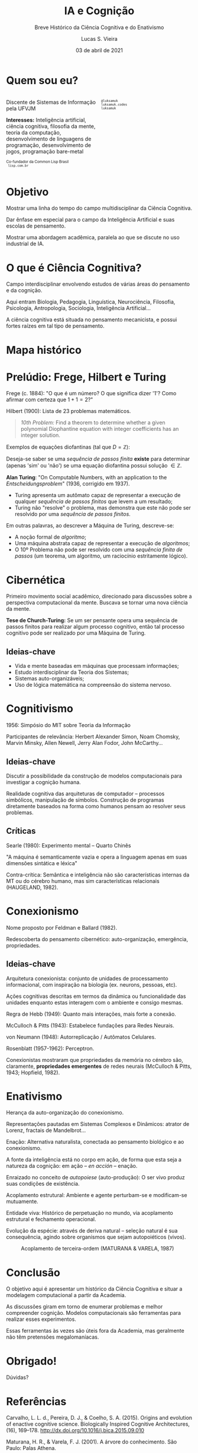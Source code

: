 #+TITLE: IA e Cognição
#+SUBTITLE: Breve Histórico da Ciência Cognitiva e do Enativismo
#+ROAM_KEY: enactivism enativismo cogsci
#+STARTUP: showall
#+author: Lucas S. Vieira
#+email: lucasvieira@protonmail.com
#+language: pt_BR
#+date: 03 de abril de 2021
#+startup: latexpreview showall inlineimages

# Reveal
#+reveal_margin: 0.2
#+reveal_trans: linear
#+reveal_theme: black
#+reveal_plugins: (print-pdf zoom)
#+options: num:nil timestamp:nil toc:nil
#+reveal_init_options: slideNumber:true

#+reveal_title_slide: <h3>%t:<br/>%s<br/><br/>%a</h3><br/><p>%e<br/>%d</p>

:HTML_OPTIONS:
#+html_head: <link rel="stylesheet" href="https://cdnjs.cloudflare.com/ajax/libs/font-awesome/4.7.0/css/font-awesome.min.css">

#+html: <style>
#+html: .container{
#+html:     display: flex;
#+html: }
#+html: .col{
#+html:     flex: 1;
#+html: }
#+html: </style>
:END:

* Quem sou eu?

# container begin
#+html: <div class="container">

# Column begin
#+html: <div class="col">
#+attr_html: :style font-size:0.7em;text-align:left;
Discente de Sistemas de Informação pela UFVJM

#+attr_html: :style font-size:0.7em;text-align:left;
*Interesses:* Inteligência  artificial, ciência cognitiva,  filosofia da
mente,  teoria   da  computação,  desenvolvimento  de   linguagens  de
programação, desenvolvimento de jogos, programação bare-metal

#+html: <div style="font-size:0.7em;text-align:left;">
#+html: <p>Co-fundador da Common Lisp Brasil
#+html: <br/>
#+html: <i class="fa fa-globe" aria-hidden="true"></i><code> lisp.com.br</code>
#+html: </p></div>

# Column end
#+html: </div>

# Column begin
#+html: <div class="col">

#+attr_html: :width 200
#+attr_org: :width 200
[[file:img/eu.jpg]]

#+html: <div style="font-size:0.7em;text-align:left;">
#+html: <i class="fa fa-twitter" aria-hidden="true"></i><code> @luksamuk</code><br/>
#+html: <i class="fa fa-globe" aria-hidden="true"></i><code> luksamuk.codes</code><br/>
#+html: <i class="fa fa-github" aria-hidden="true"></i><code> luksamuk</code>
#+html: </div>

# Column end
#+html: </div>

# container end
#+html: </div>

* Objetivo

Mostrar  uma  linha do  tempo  do  campo multidisciplinar  da  Ciência
Cognitiva.

Dar ênfase em especial para o  campo da Inteligência Artificial e suas
escolas de pensamento.

Mostrar uma  abordagem acadêmica,  paralela ao que  se discute  no uso
industrial de IA.

* O que é Ciência Cognitiva?

Campo  interdisciplinar   envolvendo  estudos   de  várias   áreas  do
pensamento e da cognição.

Aqui entram Biologia, Pedagogia, Linguística, Neurociência, Filosofia,
Psicologia, Antropologia, Sociologia, Inteligência Artificial...

A ciência cognitiva  está situada no pensamento  mecanicista, e possui
fortes raízes em tal tipo de pensamento.

* Mapa histórico

#+reveal: split

#+caption: Mapa conceitual do estado da ciência cognitiva (CARVALHO, PEREIRA & COELHO, 2015)
#+attr_org: :width 300px
#+attr_html: :width 700px
[[file:./img/cogsci-map.png]]

* Prelúdio: Frege, Hilbert e Turing

Frege (c. 1884): "O  que é um número? O que  significa dizer '1'? Como
afirmar com certeza que $1 + 1 = 2$?"

Hilbert (1900): Lista de 23 problemas matemáticos.

#+reveal: split

#+begin_quote
/10th Problem:/ Find  a theorem to determine whether  a given polynomial
Diophantine  equation   with  integer  coefficients  has   an  integer
solution.
#+end_quote

Exemplos de equações diofantinas (tal que $D = \mathbb{Z}$):

\begin{gather*}
ax + by = c\\
w^3 + x^3 = y^3 + z^3\\
x^n + y^n = z^n
\end{gather*}

#+reveal: split

Deseja-se  saber  se  uma  /sequência  de  passos  finita/  *existe*  para
determinar (apenas  'sim' ou 'não')  se uma equação  diofantina possui
solução $\in \mathbb{Z}$.

#+reveal: split

*Alan  Turing*:  "On Computable  Numbers,  with  an application  to  the
/Entscheidungsproblem/" (1936, corrigido em 1937).

- Turing  apresenta um  autômato capaz  de representar  a execução  de
  qualquer /sequência de passos finitos/ que levem a um resultado;
- Turing não "resolve" o problema, mas demonstra que este não pode ser
  resolvido por uma /sequência de passos finitos/.

#+reveal: split

Em outras palavras, ao descrever a Máquina de Turing, descreve-se:

- A noção formal de /algoritmo/;
- Uma máquina abstrata capaz de representar a execução de /algoritmos/;
- O 10º  Problema não pode ser  resolvido com uma /sequência  finita de
  passos/  (um  teorema,  um   algoritmo,  um  raciocínio  estritamente
  lógico).

* Cibernética

Primeiro movimento social acadêmico, direcionado para discussões sobre
a  perspectiva computacional  da  mente. Buscava  se  tornar uma  nova
ciência da mente.

*Tese  de Church-Turing:*  Se um  ser  pensante opera  uma sequência  de
passos  finitos  para realizar  algum  processo  cognitivo, então  tal
processo cognitivo pode ser realizado por uma Máquina de Turing.

** Ideias-chave

- Vida e mente baseadas em máquinas que processam informações;
- Estudo  interdisciplinar   da  Teoria   dos  Sistemas;
- Sistemas auto-organizáveis;
- Uso de lógica matemática na compreensão do sistema nervoso.

* Cognitivismo

1956: Simpósio do MIT sobre Teoria da Informação

Participantes de  relevância: Herbert  Alexander Simon,  Noam Chomsky,
Marvin Minsky, Allen Newell, Jerry Alan Fodor, John McCarthy...

** Ideias-chave

Discutir a possibilidade da  construção de modelos computacionais para
investigar a cognição humana.

Realidade  cognitiva  das  arquiteturas  de  computador  --  processos
simbólicos,   manipulação  de   símbolos.   Construção  de   programas
diretamente baseados  na forma  como humanos  pensam ao  resolver seus
problemas.

** Críticas

Searle (1980): Experimento mental -- Quarto Chinês

"A máquina é  semanticamente vazia e opera a linguagem  apenas em suas
dimensões sintática e léxica"

Contra-crítica:  Semântica  e  inteligência  não  são  características
internas  da  MT  ou  do   cérebro  humano,  mas  sim  características
relacionais (HAUGELAND, 1982).

* Conexionismo

Nome proposto por Feldman e Ballard (1982).

Redescoberta do pensamento  cibernético: auto-organização, emergência,
propriedades.

** Ideias-chave

Arquitetura  conexionista:  conjunto   de  unidades  de  processamento
informacional, com inspiração na biologia (ex. neurons, pessoas, etc).

Ações cognitivas descritas em termos da dinâmica ou funcionalidade das
unidades enquanto estas interagem com o ambiente e consigo mesmas.

Regra de Hebb (1949): Quanto mais interações, mais forte a conexão.

#+reveal: split

McCulloch & Pitts (1943): Estabelece fundações para Redes Neurais.

von Neumann (1948): Autorreplicação / Autômatos Celulares.

Rosenblatt (1957-1962): Perceptron.

#+reveal: split

Conexionistas mostraram  que propriedades  da memória no  cérebro são,
claramente,  *propriedades emergentes*  de  redes  neurais (McCulloch  &
Pitts, 1943; Hopfield, 1982).

* Enativismo

Herança da auto-organização do conexionismo.

Representações pautadas em Sistemas  Complexos e Dinâmicos: atrator de
Lorenz, fractais de Mandelbrot...

Enação: Alternativa  naturalista, conectada ao pensamento  biológico e
ao conexionismo.

A fonte da inteligência está no corpo  em ação, de forma que esta seja
a natureza da cognição: em ação -- /en acción/ -- enação.

#+reveal: split

Enraizado no conceito de /autopoiese/ (auto-produção): O ser vivo produz
suas condições de existência.

Acoplamento estrutural: Ambiente e  agente perturbam-se e modificam-se
mutuamente.

Entidade  viva: Histórico  de  perpetuação no  mundo, via  acoplamento
estrutural e fechamento operacional.

Evolução da  espécie: através de  deriva natural -- seleção  natural é
sua  consequência, agindo  sobre  organismos  que sejam  autopoiéticos
(vivos).

#+reveal: split

#+caption: Acoplamento de terceira-ordem (MATURANA & VARELA, 1987)
[[file:./img/enactive_coupling.png]]

* Conclusão

O  objetivo aqui  é apresentar  um  histórico da  Ciência Cognitiva  e
situar a modelagem computacional a partir da Academia.

As  discussões  giram   em  torno  de  enumerar   problemas  e  melhor
compreender  cognição.  Modelos  computacionais são  ferramentas  para
realizar esses experimentos.

Essas ferramentas às vezes são  úteis fora da Academia, mas geralmente
não têm pretensões megalomaníacas.

* Obrigado!

Dúvidas?

* Referências

#+ATTR_HTML: :style font-size:0.55em;text-align:left;
Carvalho, L. L.  d., Pereira, D.  J., & Coelho,  S. A. (2015). Origins
and evolution  of enactive  cognitive science.   Biologically Inspired
Cognitive                     Architectures,                     (16),
169–178. http://dx.doi.org/10.1016/j.bica.2015.09.010

#+ATTR_HTML: :style font-size:0.55em;text-align:left;
Maturana,  H.    R.,  &   Varela,  F.   J.    (2001).   A   árvore  do
conhecimento. São Paulo: Palas Athena.

#+ATTR_HTML: :style font-size:0.55em;text-align:left;
Mitchell,  M. (2009).  Complexity:  A Guided  Tour.  New York:  Oxford
University Press.

#+ATTR_HTML: :style font-size:0.55em;text-align:left;
Frege, F.   L. G.   (1884). The  foundations of  arithmetic. Evanston,
Illinois, USA: Northwestern University Press.

#+ATTR_HTML: :style font-size:0.55em;text-align:left;
Hofstadter,  D. R.   (1979).  Gödel,  Escher, Bach.   New York:  Basic
Books.

#+ATTR_HTML: :style font-size:0.55em;text-align:left;
Turing, A.  M. (1937). On  computable numbers, with an  application to
the  Entscheidungsproblem.  Proceedings  of  the  London  Mathematical
Society, s2-42(1), 230–265. http://dx.doi.org/10.1112/plms/s2-42.1.230

#+ATTR_HTML: :style font-size:0.55em;text-align:left;
McCulloch, W.   S., &  Pitts, W.   (1943). A  logical calculus  of the
ideas  immanent   in  nervous  activity.   Bulletin   of  Mathematical
Biophysics, 5.

#+ATTR_HTML: :style font-size:0.55em;text-align:left;
Hopfield, J.   J. (1982).  Neural  networks and physical  systems with
emergent  collective  computational   abilities.  Proceedings  of  the
National      Academy      of      Sciences      of      the      USA,
2554-2558. http://dx.doi.org/10.1073/pnas.79.8.2554.


** Mais referências :noexport:

nocite:carvalho2015
nocite:turing37
nocite:mcculloch-pitts1943
nocite:hopfield1982
nocite:frege-arithmetic
nocite:geb
